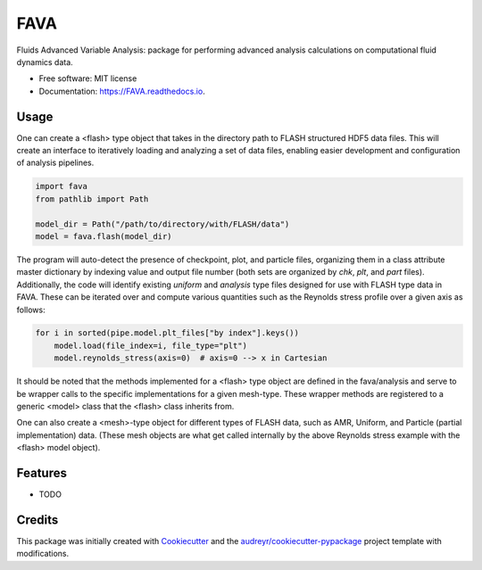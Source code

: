 ====
FAVA
====

Fluids Advanced Variable Analysis: package for performing advanced analysis calculations on computational fluid dynamics data.

* Free software: MIT license
* Documentation: https://FAVA.readthedocs.io.

Usage
-----

One can create a <flash> type object that takes in the directory path to FLASH structured HDF5 data files. This will create an interface to iteratively loading and analyzing a set of data files, enabling easier development and configuration of analysis pipelines.

.. code-block:: Python


    import fava
    from pathlib import Path

    model_dir = Path("/path/to/directory/with/FLASH/data")
    model = fava.flash(model_dir)


The program will auto-detect the presence of checkpoint, plot, and particle files, organizing them in a class attribute master dictionary by indexing value and output file number (both sets are organized by `chk`, `plt`, and `part` files). Additionally, the code will identify existing `uniform` and `analysis` type files designed for use with FLASH type data in FAVA. These can be iterated over and compute various quantities such as the Reynolds stress profile over a given axis as follows:

.. code-block:: Python


    for i in sorted(pipe.model.plt_files["by index"].keys())
        model.load(file_index=i, file_type="plt")
        model.reynolds_stress(axis=0)  # axis=0 --> x in Cartesian

It should be noted that the methods implemented for a <flash> type object are defined in the fava/analysis and serve to be wrapper calls to the specific implementations for a given mesh-type. These wrapper methods are registered to a generic <model> class that the <flash> class inherits from.

One can also create a <mesh>-type object for different types of FLASH data, such as AMR, Uniform, and Particle (partial implementation) data. (These mesh objects are what get called internally by the above Reynolds stress example with the <flash> model object).


Features
--------

* TODO

Credits
-------

This package was initially created with Cookiecutter_ and the `audreyr/cookiecutter-pypackage`_ project template with modifications.

.. _Cookiecutter: https://github.com/audreyr/cookiecutter
.. _`audreyr/cookiecutter-pypackage`: https://github.com/audreyr/cookiecutter-pypackage